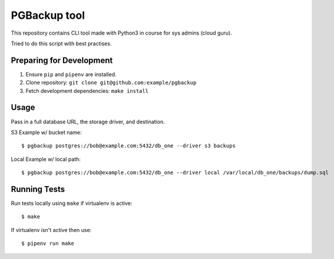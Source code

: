 PGBackup tool
=============

This repository contains CLI tool made with Python3 in course for sys admins (cloud guru).

Tried to do this script with best practises.

Preparing for Development
-------------------------

1. Ensure ``pip`` and ``pipenv`` are installed.
2. Clone repository: ``git clone git@github.com:example/pgbackup``
3. Fetch development dependencies: ``make install``

Usage
-----

Pass in a full database URL, the storage driver, and destination.

S3 Example w/ bucket name:

::

    $ pgbackup postgres://bob@example.com:5432/db_one --driver s3 backups

Local Example w/ local path:

::

    $ pgbackup postgres://bob@example.com:5432/db_one --driver local /var/local/db_one/backups/dump.sql

Running Tests
-------------

Run tests locally using ``make`` if virtualenv is active:

::

    $ make

If virtualenv isn't active then use:

::

    $ pipenv run make